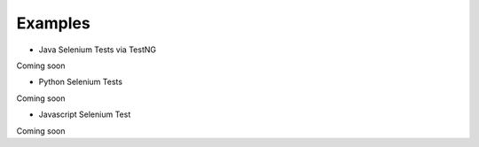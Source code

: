 Examples
=========

- Java Selenium Tests via TestNG

Coming soon

- Python Selenium Tests

Coming soon

- Javascript Selenium Test

Coming soon